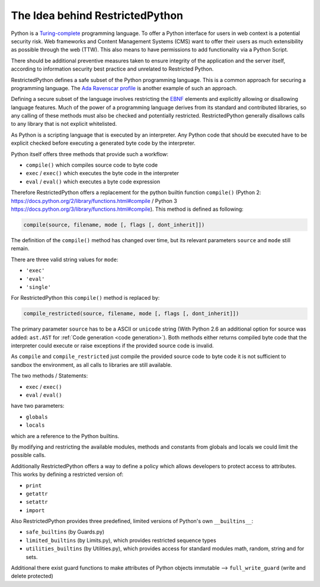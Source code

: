 The Idea behind RestrictedPython
================================

Python is a `Turing-complete`_ programming language.
To offer a Python interface for users in web context is a potential security risk.
Web frameworks and Content Management Systems (CMS) want to offer their users as much extensibility as possible through the web (TTW).
This also means to have permissions to add functionality via a Python Script.

There should be additional preventive measures taken to ensure integrity of the application and the server itself, according to information security best practice and unrelated to Restricted Python.

RestrictedPython defines a safe subset of the Python programming language.
This is a common approach for securing a programming language.
The `Ada Ravenscar profile`_ is another example of such an approach.

Defining a secure subset of the language involves restricting the `EBNF`_ elements and explicitly allowing or disallowing language features.
Much of the power of a programming language derives from its standard and contributed libraries, so any calling of these methods must also be checked and potentially restricted.
RestrictedPython generally disallows calls to any library that is not explicit whitelisted.

As Python is a scripting language that is executed by an interpreter.
Any Python code that should be executed have to be explicit checked before executing a generated byte code by the interpreter.

Python itself offers three methods that provide such a workflow:

* ``compile()`` which compiles source code to byte code
* ``exec`` / ``exec()`` which executes the byte code in the interpreter
* ``eval`` / ``eval()`` which executes a byte code expression

Therefore RestrictedPython offers a replacement for the python builtin function ``compile()`` (Python 2: https://docs.python.org/2/library/functions.html#compile / Python 3 https://docs.python.org/3/library/functions.html#compile).
This method is defined as following:

.. code:: Python

    compile(source, filename, mode [, flags [, dont_inherit]])

The definition of the ``compile()`` method has changed over time, but its relevant parameters ``source`` and ``mode`` still remain.

There are three valid string values for ``mode``:

* ``'exec'``
* ``'eval'``
* ``'single'``

For RestrictedPython this ``compile()`` method is replaced by:

.. code:: Python

    compile_restricted(source, filename, mode [, flags [, dont_inherit]])

The primary parameter ``source`` has to be a ASCII or ``unicode`` string (With Python 2.6 an additional option for source was added: ``ast.AST`` for :ref:`Code generation <code generation>`).
Both methods either returns compiled byte code that the interpreter could execute or raise exceptions if the provided source code is invalid.

As ``compile`` and ``compile_restricted`` just compile the provided source code to byte code it is not sufficient to sandbox the environment, as all calls to libraries are still available.

The two methods / Statements:

* ``exec`` / ``exec()``
* ``eval`` / ``eval()``

have two parameters:

* ``globals``
* ``locals``

which are a reference to the Python builtins.

By modifying and restricting the available modules, methods and constants from globals and locals we could limit the possible calls.

Additionally RestrictedPython offers a way to define a policy which allows developers to protect access to attributes.
This works by defining a restricted version of:

* ``print``
* ``getattr``
* ``setattr``
* ``import``

Also RestrictedPython provides three predefined, limited versions of Python's own ``__builtins__``:

* ``safe_builtins`` (by Guards.py)
* ``limited_builtins`` (by Limits.py), which provides restricted sequence types
* ``utilities_builtins`` (by Utilities.py), which provides access for standard modules math, random, string and for sets.

Additional there exist guard functions to make attributes of Python objects immutable --> ``full_write_guard`` (write and delete protected)

.. _Turing-complete: https://en.wikipedia.org/wiki/Turing_completeness
.. _Ada Ravenscar Profile: https://en.wikipedia.org/wiki/Ravenscar_profile
.. _EBNF: https://en.wikipedia.org/wiki/Extended_Backus%E2%80%93Naur_form
